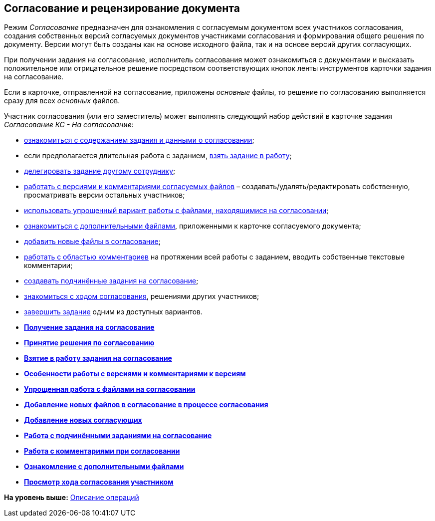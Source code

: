 [[ariaid-title1]]
== Согласование и рецензирование документа

Режим [.keyword .parmname]_Согласование_ предназначен для ознакомления с согласуемым документом всех участников согласования, создания собственных версий согласуемых документов участниками согласования и формирования общего решения по документу. Версии могут быть созданы как на основе исходного файла, так и на основе версий других согласующих.

При получении задания на согласование, исполнитель согласования может ознакомиться с документами и высказать положительное или отрицательное решение посредством соответствующих кнопок ленты инструментов карточки задания на согласование.

Если в карточке, отправленной на согласование, приложены [.dfn .term]_основные_ файлы, то решение по согласованию выполняется сразу для всех [.dfn .term]_основных_ файлов.

Участник согласования (или его заместитель) может выполнять следующий набор действий в карточке задания [.keyword .parmname]_Согласование КС - На согласование_:

* xref:Approving_get.adoc[ознакомиться с содержанием задания и данными о согласовании];
* если предполагается длительная работа с заданием, xref:Approving_to_work.adoc[взять задание в работу];
* xref:Approving_delegate.adoc[делегировать задание другому сотруднику];
* xref:Approving_files.adoc[работать с версиями и комментариями согласуемых файлов] – создавать/удалять/редактировать собственную, просматривать версии остальных участников;
* xref:Approving_files_simple.adoc[использовать упрощенный вариант работы с файлами, находящимися на согласовании];
* xref:Approving_extrafiles.adoc[ознакомиться с дополнительными файлами], приложенными к карточке согласуемого документа;
* xref:Approving_add_new_files_to_approval_from_doc.adoc[добавить новые файлы в согласование];
* xref:Comments.adoc[работать с областью комментариев] на протяжении всей работы с заданием, вводить собственные текстовые комментарии;
* xref:ApprovingCreateSlave.adoc[создавать подчинённые задания на согласование];
* xref:Approving_view_process.adoc[знакомиться с ходом согласования], решениями других участников;
* xref:Approving_make_decision.adoc[завершить задание] одним из доступных вариантов.

* *xref:../pages/Approving_get.adoc[Получение задания на согласование]* +
* *xref:../pages/Approving_make_decision.adoc[Принятие решения по согласованию]* +
* *xref:../pages/Approving_to_work.adoc[Взятие в работу задания на согласование]* +
* *xref:../pages/Approving_files.adoc[Особенности работы с версиями и комментариями к версиям]* +
* *xref:../pages/Approving_files_simple.adoc[Упрощенная работа с файлами на согласовании]* +
* *xref:../pages/Approving_add_new_files_to_approval_from_doc.adoc[Добавление новых файлов в согласование в процессе согласования]* +
* *xref:../pages/Approving_add_new_participants_to_approval.adoc[Добавление новых согласующих]* +
* *xref:../pages/ApprovingCreateSlave.adoc[Работа с подчинёнными заданиями на согласование]* +
* *xref:../pages/Comments.adoc[Работа с комментариями при согласовании]* +
* *xref:../pages/Approving_extrafiles.adoc[Ознакомление с дополнительными файлами]* +
* *xref:../pages/Approving_view_process.adoc[Просмотр хода согласования участником]* +

*На уровень выше:* xref:../pages/Operations.adoc[Описание операций]
